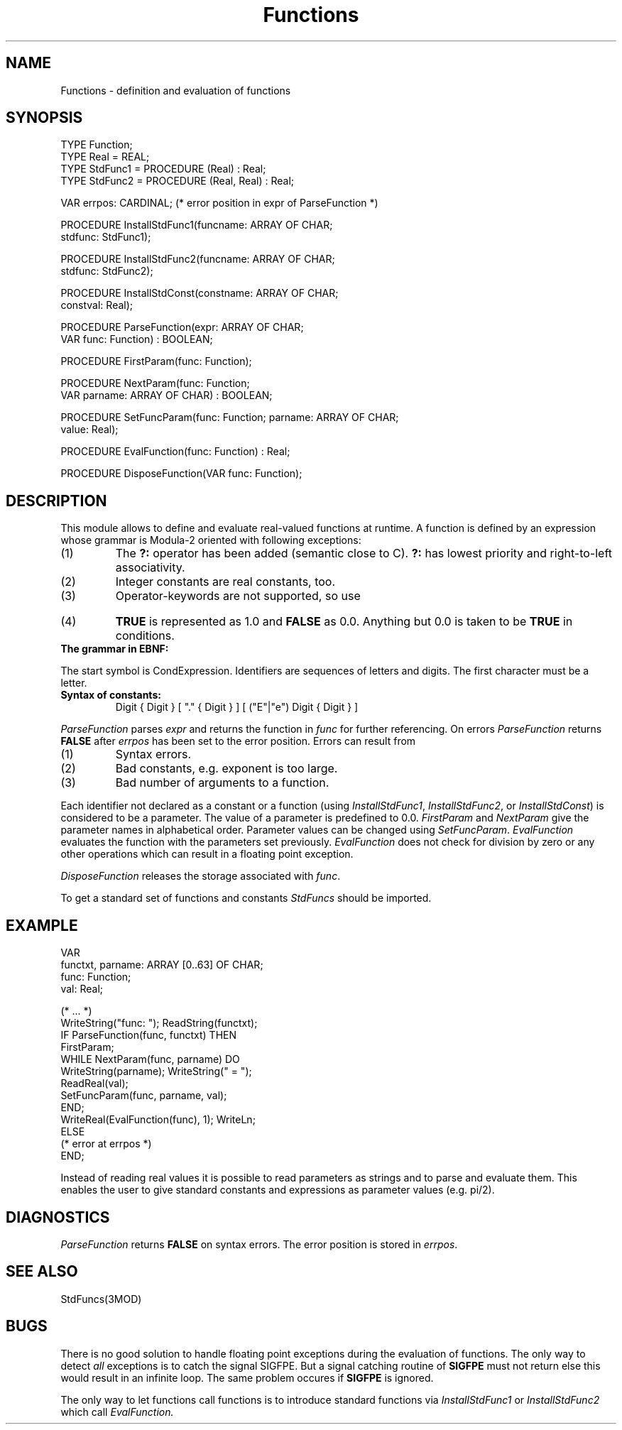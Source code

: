 .TH Functions 3MOD "local:Borchert"
.SH NAME
Functions \- definition and evaluation of functions
.SH SYNOPSIS
.nf
TYPE Function;
TYPE Real = REAL;
TYPE StdFunc1 = PROCEDURE (Real) : Real;
TYPE StdFunc2 = PROCEDURE (Real, Real) : Real;

VAR errpos: CARDINAL; (* error position in expr of ParseFunction *)

PROCEDURE InstallStdFunc1(funcname: ARRAY OF CHAR;
                          stdfunc: StdFunc1);

PROCEDURE InstallStdFunc2(funcname: ARRAY OF CHAR;
                          stdfunc: StdFunc2);

PROCEDURE InstallStdConst(constname: ARRAY OF CHAR;
                          constval: Real);

PROCEDURE ParseFunction(expr: ARRAY OF CHAR;
                        VAR func: Function) : BOOLEAN;

PROCEDURE FirstParam(func: Function);

PROCEDURE NextParam(func: Function;
                    VAR parname: ARRAY OF CHAR) : BOOLEAN;

PROCEDURE SetFuncParam(func: Function; parname: ARRAY OF CHAR;
                       value: Real);

PROCEDURE EvalFunction(func: Function) : Real;

PROCEDURE DisposeFunction(VAR func: Function);
.fi
.SH DESCRIPTION
This module allows to define and evaluate real-valued functions at runtime.
A function is defined by an expression whose grammar is Modula-2 oriented
with following exceptions:
.IP (1)
The \fB?:\fP operator has been added (semantic close to C).
\fB?:\fP has lowest priority and right-to-left associativity.
.IP (2)
Integer constants are real constants, too.
.IP (3)
Operator-keywords are not supported, so use
.TS
l lfB l.
	&	instead of \fBAND\fP
	|	instead of \fBOR\fP, and
	~	instead of \fBNOT\fP.
.TE
.IP (4)
\fBTRUE\fP is represented as 1.0 and \fBFALSE\fP as 0.0.
Anything but 0.0 is taken to be \fBTRUE\fP in conditions.
.LP
.IP "\fBThe grammar in EBNF:\fP"
.TS
l l.
\fH
CondExpression =	Expression
	[ "?" CondExpression ":" CondExpression ] .
Expression =	SimpleExpression
	[ RelOp SimpleExpression ] .
SimpleExpression =	["+"|"-"] Term { AddOp Term } .
Term =	Factor { MulOp Factor } .
Factor =	Constant | IDENT | FunctionCall |
	"~" Factor | "(" CondExpression ")" .
FunctionCall =	IDENT "(" CondExpression
	[ "," CondExpression ] ")" .
RelOp =	"=" | "#" | "<" | ">" | "<=" | ">=" .
AddOp =	"+" | "-" | "|" .
MulOp =	"*" | "/" | "&" .
.TE
.LP
The start symbol is \fHCondExpression\fP.
Identifiers are sequences of letters and digits.
The first character must be a letter.
.LP
.IP "\fBSyntax of constants:\fP
\fHDigit { Digit } [ "." { Digit } ] [ ("E"|"e") Digit { Digit } ]\fP
.LP
.I ParseFunction
parses
.I expr
and returns the function in
.I func
for further referencing.
On errors
.I ParseFunction
returns
.B FALSE
after
.I errpos
has been set to the error position.
Errors can result from
.IP (1)
Syntax errors.
.IP (2)
Bad constants, e.g. exponent is too large.
.IP (3)
Bad number of arguments to a function.
.LP
Each identifier not declared as a constant or a function
(using \fIInstallStdFunc1\fP, \fIInstallStdFunc2\fP, or
\fIInstallStdConst\fP)
is considered to be a parameter.
The value of a parameter is predefined to 0.0.
.I FirstParam
and
.I NextParam
give the parameter names in alphabetical order.
Parameter values can be changed using
.IR SetFuncParam .
.I EvalFunction
evaluates the function with the parameters set previously.
.I EvalFunction
does not check for division by zero or any other operations
which can result in a floating point exception.
.LP
.I DisposeFunction
releases the storage associated with
.IR func .
.LP
To get a standard set of functions and constants
.I StdFuncs
should be imported.
.SH EXAMPLE
.nf
VAR
   functxt, parname: ARRAY [0..63] OF CHAR;
   func: Function;
   val: Real;

(* ... *)
WriteString("func: "); ReadString(functxt);
IF ParseFunction(func, functxt) THEN
   FirstParam;
   WHILE NextParam(func, parname) DO
      WriteString(parname); WriteString(" = ");
      ReadReal(val);
      SetFuncParam(func, parname, val);
   END;
   WriteReal(EvalFunction(func), 1); WriteLn;
ELSE
   (* error at errpos *)
END;
.fi
.LP
Instead of reading real values
it is possible to read parameters as strings and to parse
and evaluate them.
This enables the user to give standard constants and expressions
as parameter values (e.g. pi/2).
.SH DIAGNOSTICS
.I ParseFunction
returns
.B FALSE
on syntax errors.
The error position is stored in
.IR errpos .
.SH "SEE ALSO"
StdFuncs(3MOD)
.SH BUGS
There is no good solution to handle floating point exceptions
during the evaluation of functions.
The only way to detect \fIall\fP exceptions is to catch the signal SIGFPE.
But a signal catching routine of \fBSIGFPE\fP must not return
else this would result in an infinite loop.
The same problem occures if
.B SIGFPE
is ignored.
.PP
The only way to let functions call functions
is to introduce standard functions via
.I InstallStdFunc1
or
.I InstallStdFunc2
which call
.I EvalFunction.
